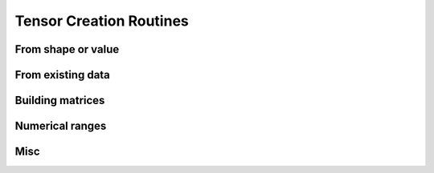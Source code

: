 .. _tensor_creation:

Tensor Creation Routines
========================

From shape or value
-------------------

.. autosummary::
   :toctree: generated/
   :nosignatures:

   maxframe.tensor.ones
   maxframe.tensor.zeros
   maxframe.tensor.empty
   maxframe.tensor.empty_like
   maxframe.tensor.full
   maxframe.tensor.full_like


From existing data
------------------

.. autosummary::
   :toctree: generated/
   :nosignatures:

   maxframe.tensor.tensor
   maxframe.tensor.array
   maxframe.tensor.asarray


Building matrices
-----------------

.. autosummary::
   :toctree: generated/
   :nosignatures:

   maxframe.tensor.diag
   maxframe.tensor.diagflat
   maxframe.tensor.tril
   maxframe.tensor.triu


Numerical ranges
----------------

.. autosummary::
   :toctree: generated/
   :nosignatures:

   maxframe.tensor.arange
   maxframe.tensor.linspace
   maxframe.tensor.meshgrid
   maxframe.tensor.mgrid
   maxframe.tensor.ogrid


Misc
----

.. autosummary::
   :toctree: generated/
   :nosignatures:

   maxframe.tensor.ExecutableTuple
